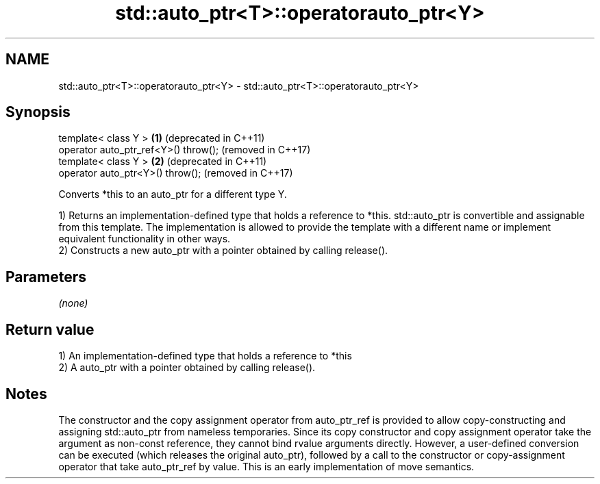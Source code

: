 .TH std::auto_ptr<T>::operatorauto_ptr<Y> 3 "2020.03.24" "http://cppreference.com" "C++ Standard Libary"
.SH NAME
std::auto_ptr<T>::operatorauto_ptr<Y> \- std::auto_ptr<T>::operatorauto_ptr<Y>

.SH Synopsis
   template< class Y >                 \fB(1)\fP (deprecated in C++11)
   operator auto_ptr_ref<Y>() throw();     (removed in C++17)
   template< class Y >                 \fB(2)\fP (deprecated in C++11)
   operator auto_ptr<Y>() throw();         (removed in C++17)

   Converts *this to an auto_ptr for a different type Y.

   1) Returns an implementation-defined type that holds a reference to *this. std::auto_ptr is convertible and assignable from this template. The implementation is allowed to provide the template with a different name or implement equivalent functionality in other ways.
   2) Constructs a new auto_ptr with a pointer obtained by calling release().

.SH Parameters

   \fI(none)\fP

.SH Return value

   1) An implementation-defined type that holds a reference to *this
   2) A auto_ptr with a pointer obtained by calling release().

.SH Notes

   The constructor and the copy assignment operator from auto_ptr_ref is provided to allow copy-constructing and assigning std::auto_ptr from nameless temporaries. Since its copy constructor and copy assignment operator take the argument as non-const reference, they cannot bind rvalue arguments directly. However, a user-defined conversion can be executed (which releases the original auto_ptr), followed by a call to the constructor or copy-assignment operator that take auto_ptr_ref by value. This is an early implementation of move semantics.
